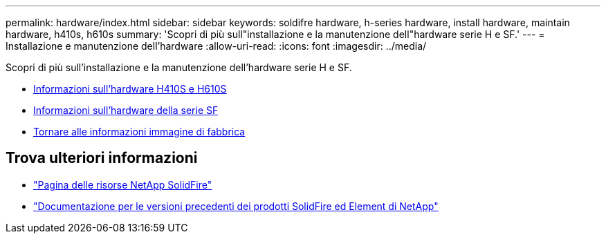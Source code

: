 ---
permalink: hardware/index.html 
sidebar: sidebar 
keywords: soldifre hardware, h-series hardware, install hardware, maintain hardware, h410s, h610s 
summary: 'Scopri di più sull"installazione e la manutenzione dell"hardware serie H e SF.' 
---
= Installazione e manutenzione dell'hardware
:allow-uri-read: 
:icons: font
:imagesdir: ../media/


[role="lead"]
Scopri di più sull'installazione e la manutenzione dell'hardware serie H e SF.

* xref:concept_h410s_h610s_info.adoc[Informazioni sull'hardware H410S e H610S]
* xref:concept_sfseries_info.adoc[Informazioni sull'hardware della serie SF]
* xref:concept_rtfi_configure.html[Tornare alle informazioni immagine di fabbrica]




== Trova ulteriori informazioni

* https://www.netapp.com/data-storage/solidfire/documentation/["Pagina delle risorse NetApp SolidFire"^]
* https://docs.netapp.com/sfe-122/topic/com.netapp.ndc.sfe-vers/GUID-B1944B0E-B335-4E0B-B9F1-E960BF32AE56.html["Documentazione per le versioni precedenti dei prodotti SolidFire ed Element di NetApp"^]

